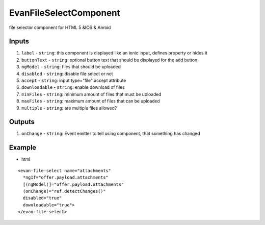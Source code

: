 =======================
EvanFileSelectComponent
=======================

file selector component for HTML 5 &IOS & Anroid

------
Inputs
------

#. ``label`` - ``string``: this component is displayed like an ionic input, defines property or hides it
#. ``buttonText`` - ``string``: optional button text that should be displayed for the add button
#. ``ngModel`` - ``string``: files that should be uploaded
#. ``disabled`` - ``string``: disable file select or not
#. ``accept`` - ``string``: input type="file" accept attribute
#. ``downloadable`` - ``string``: enable download of files
#. ``minFiles`` - ``string``: minimum amount of files that must be uploaded
#. ``maxFiles`` - ``string``: maximum amount of files that can be uploaded
#. ``multiple`` - ``string``: are multiple files allowed?

------
Outputs
------

#. ``onChange`` - ``string``: Event emitter to tell using component, that something has changed

-------
Example
-------

- html

::

  <evan-file-select name="attachments"
    *ngIf="offer.payload.attachments"
    [(ngModel)]="offer.payload.attachments"
    (onChange)="ref.detectChanges()"
    disabled="true"
    downloadable="true">
  </evan-file-select>
